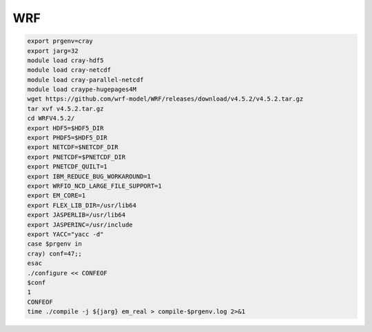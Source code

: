 =======
WRF
=======


.. code-block:: bash

    export prgenv=cray
    export jarg=32
    module load cray-hdf5
    module load cray-netcdf
    module load cray-parallel-netcdf
    module load craype-hugepages4M
    wget https://github.com/wrf-model/WRF/releases/download/v4.5.2/v4.5.2.tar.gz
    tar xvf v4.5.2.tar.gz
    cd WRFV4.5.2/
    export HDF5=$HDF5_DIR
    export PHDF5=$HDF5_DIR
    export NETCDF=$NETCDF_DIR
    export PNETCDF=$PNETCDF_DIR
    export PNETCDF_QUILT=1
    export IBM_REDUCE_BUG_WORKAROUND=1
    export WRFIO_NCD_LARGE_FILE_SUPPORT=1
    export EM_CORE=1
    export FLEX_LIB_DIR=/usr/lib64
    export JASPERLIB=/usr/lib64
    export JASPERINC=/usr/include
    export YACC="yacc -d"
    case $prgenv in
    cray) conf=47;;
    esac
    ./configure << CONFEOF
    $conf
    1
    CONFEOF
    time ./compile -j ${jarg} em_real > compile-$prgenv.log 2>&1
